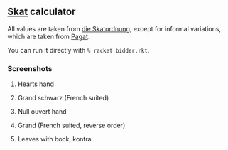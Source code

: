 ** [[https://en.wikipedia.org/wiki/Skat_(card_game)][Skat]] calculator
   All values are taken from [[http://www.weddslist.com/skat/ordnung/skatordnung3.html#5-2][die Skatordnung]],
   except for informal variations, which are taken from [[https://www.pagat.com/schafkopf/skat.html#variations][Pagat]].

   You can run it directly with =% racket bidder.rkt=.

*** Screenshots
**** Hearts hand
[[https://user-images.githubusercontent.com/591669/103699794-880a0e00-4fb4-11eb-9dc2-df37a887120b.png]]

**** Grand schwarz (French suited)
[[https://user-images.githubusercontent.com/591669/103699872-a53edc80-4fb4-11eb-9177-110cfc97dd6e.png]]

**** Null ouvert hand
[[https://user-images.githubusercontent.com/591669/103699934-bdaef700-4fb4-11eb-8742-1398eb70e8dc.png]]

**** Grand (French suited, reverse order)
[[https://user-images.githubusercontent.com/591669/103699985-d28b8a80-4fb4-11eb-8242-6c51b443433f.png]]

**** Leaves with bock, kontra
[[https://user-images.githubusercontent.com/591669/104188557-77c9b700-542a-11eb-9e32-111ff0496189.png]]

